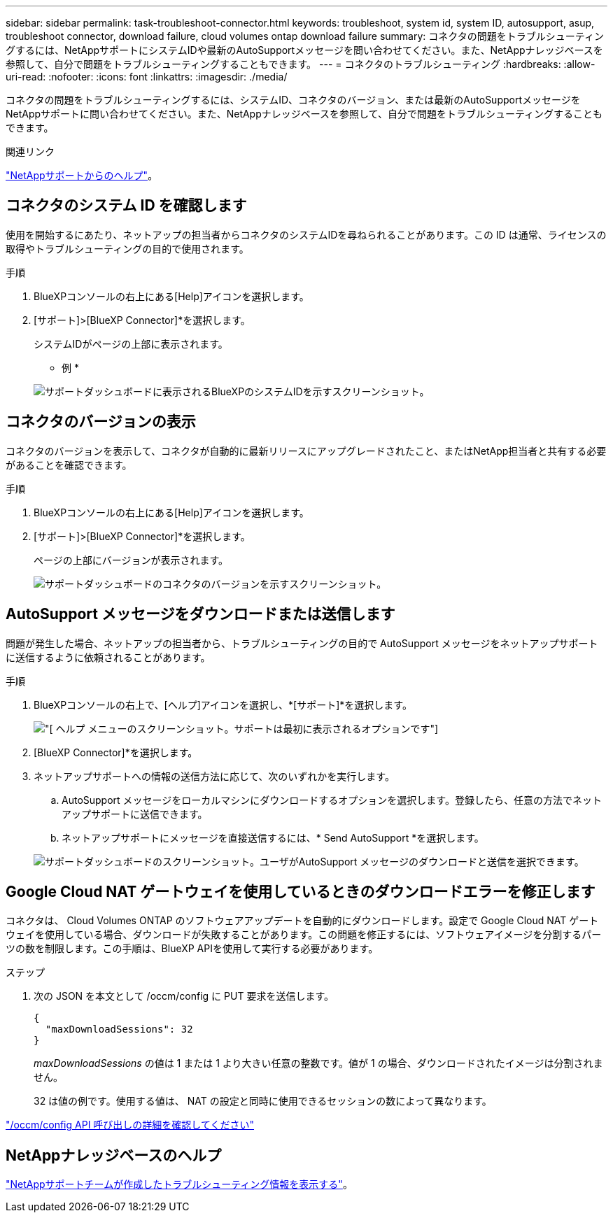 ---
sidebar: sidebar 
permalink: task-troubleshoot-connector.html 
keywords: troubleshoot, system id, system ID, autosupport, asup, troubleshoot connector, download failure, cloud volumes ontap download failure 
summary: コネクタの問題をトラブルシューティングするには、NetAppサポートにシステムIDや最新のAutoSupportメッセージを問い合わせてください。また、NetAppナレッジベースを参照して、自分で問題をトラブルシューティングすることもできます。 
---
= コネクタのトラブルシューティング
:hardbreaks:
:allow-uri-read: 
:nofooter: 
:icons: font
:linkattrs: 
:imagesdir: ./media/


[role="lead"]
コネクタの問題をトラブルシューティングするには、システムID、コネクタのバージョン、または最新のAutoSupportメッセージをNetAppサポートに問い合わせてください。また、NetAppナレッジベースを参照して、自分で問題をトラブルシューティングすることもできます。

.関連リンク
link:task-get-help.html["NetAppサポートからのヘルプ"]。



== コネクタのシステム ID を確認します

使用を開始するにあたり、ネットアップの担当者からコネクタのシステムIDを尋ねられることがあります。この ID は通常、ライセンスの取得やトラブルシューティングの目的で使用されます。

.手順
. BlueXPコンソールの右上にある[Help]アイコンを選択します。
. [サポート]>[BlueXP Connector]*を選択します。
+
システムIDがページの上部に表示されます。

+
* 例 *

+
image:screenshot-system-id.png["サポートダッシュボードに表示されるBlueXPのシステムIDを示すスクリーンショット。"]





== コネクタのバージョンの表示

コネクタのバージョンを表示して、コネクタが自動的に最新リリースにアップグレードされたこと、またはNetApp担当者と共有する必要があることを確認できます。

.手順
. BlueXPコンソールの右上にある[Help]アイコンを選択します。
. [サポート]>[BlueXP Connector]*を選択します。
+
ページの上部にバージョンが表示されます。

+
image:screenshot-connector-version.png["サポートダッシュボードのコネクタのバージョンを示すスクリーンショット。"]





== AutoSupport メッセージをダウンロードまたは送信します

問題が発生した場合、ネットアップの担当者から、トラブルシューティングの目的で AutoSupport メッセージをネットアップサポートに送信するように依頼されることがあります。

.手順
. BlueXPコンソールの右上で、[ヘルプ]アイコンを選択し、*[サポート]*を選択します。
+
image:screenshot-help-support.png["[ ヘルプ ] メニューのスクリーンショット。サポートは最初に表示されるオプションです"]

. [BlueXP Connector]*を選択します。
. ネットアップサポートへの情報の送信方法に応じて、次のいずれかを実行します。
+
.. AutoSupport メッセージをローカルマシンにダウンロードするオプションを選択します。登録したら、任意の方法でネットアップサポートに送信できます。
.. ネットアップサポートにメッセージを直接送信するには、* Send AutoSupport *を選択します。


+
image:screenshot-connector-autosupport.png["サポートダッシュボードのスクリーンショット。ユーザがAutoSupport メッセージのダウンロードと送信を選択できます。"]





== Google Cloud NAT ゲートウェイを使用しているときのダウンロードエラーを修正します

コネクタは、 Cloud Volumes ONTAP のソフトウェアアップデートを自動的にダウンロードします。設定で Google Cloud NAT ゲートウェイを使用している場合、ダウンロードが失敗することがあります。この問題を修正するには、ソフトウェアイメージを分割するパーツの数を制限します。この手順は、BlueXP APIを使用して実行する必要があります。

.ステップ
. 次の JSON を本文として /occm/config に PUT 要求を送信します。
+
[source]
----
{
  "maxDownloadSessions": 32
}
----
+
_maxDownloadSessions_ の値は 1 または 1 より大きい任意の整数です。値が 1 の場合、ダウンロードされたイメージは分割されません。

+
32 は値の例です。使用する値は、 NAT の設定と同時に使用できるセッションの数によって異なります。



https://docs.netapp.com/us-en/bluexp-automation/cm/api_ref_resources.html#occmconfig["/occm/config API 呼び出しの詳細を確認してください"^]



== NetAppナレッジベースのヘルプ

https://kb.netapp.com/Special:Search?path=Cloud%2FBlueXP&query=connector&type=wiki["NetAppサポートチームが作成したトラブルシューティング情報を表示する"]。
